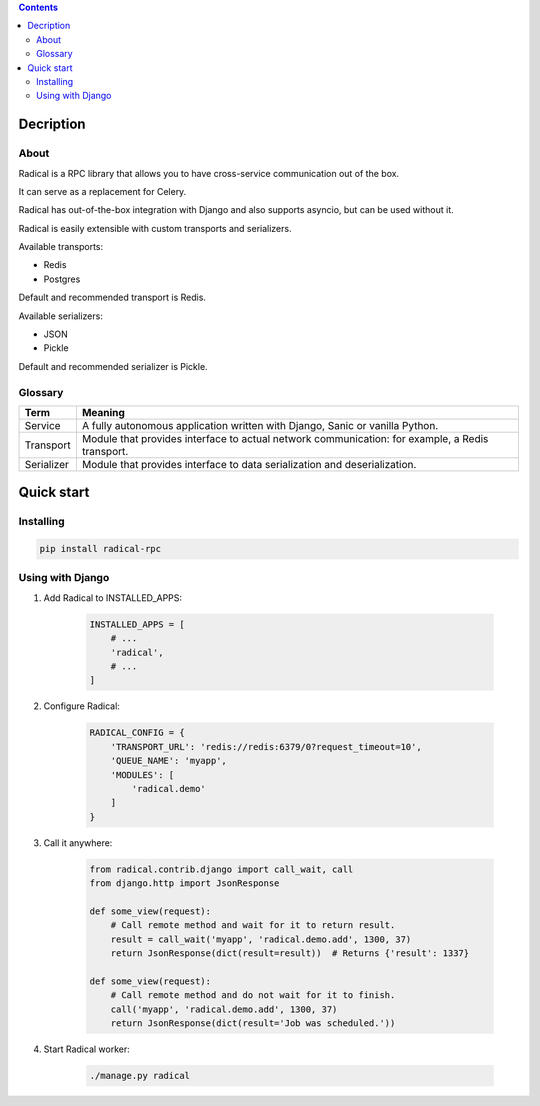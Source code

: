 .. image:: https://raw.githubusercontent.com/and3rson/radical/master/images/logo.png

.. contents:: Contents

Decription
----------

About
~~~~~

Radical is a RPC library that allows you to have cross-service communication out of the box.

It can serve as a replacement for Celery.

Radical has out-of-the-box integration with Django and also supports asyncio, but can be used without it.

Radical is easily extensible with custom transports and serializers.

Available transports:

* Redis
* Postgres

Default and recommended transport is Redis.

Available serializers:

* JSON
* Pickle

Default and recommended serializer is Pickle.

Glossary
~~~~~~~~

============    ==================================================
Term            Meaning
============    ==================================================
Service         A fully autonomous application written with Django,
                Sanic or vanilla Python.
Transport       Module that provides interface to actual network
                communication: for example, a Redis transport.
Serializer      Module that provides interface to data
                serialization and deserialization.
============    ==================================================

Quick start
-----------

Installing
~~~~~~~~~~

.. code-block:: sh

    pip install radical-rpc

Using with Django
~~~~~~~~~~~~~~~~~

1. Add Radical to INSTALLED_APPS:

    .. code-block:: python

        INSTALLED_APPS = [
            # ...
            'radical',
            # ...
        ]

2. Configure Radical:

    .. code-block:: python

        RADICAL_CONFIG = {
            'TRANSPORT_URL': 'redis://redis:6379/0?request_timeout=10',
            'QUEUE_NAME': 'myapp',
            'MODULES': [
                'radical.demo'
            ]
        }

3. Call it anywhere:

    .. code-block:: python

        from radical.contrib.django import call_wait, call
        from django.http import JsonResponse

        def some_view(request):
            # Call remote method and wait for it to return result.
            result = call_wait('myapp', 'radical.demo.add', 1300, 37)
            return JsonResponse(dict(result=result))  # Returns {'result': 1337}

        def some_view(request):
            # Call remote method and do not wait for it to finish.
            call('myapp', 'radical.demo.add', 1300, 37)
            return JsonResponse(dict(result='Job was scheduled.'))

4. Start Radical worker:

    .. code-block:: bash

        ./manage.py radical
